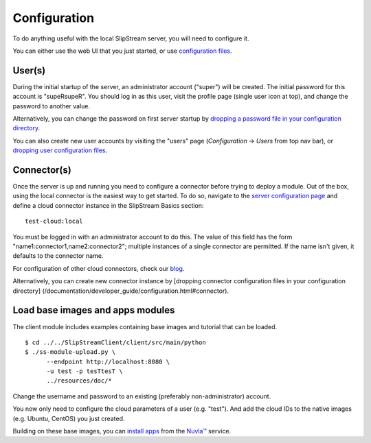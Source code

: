 Configuration
=============

To do anything useful with the local SlipStream server, you will need to
configure it.

You can either use the web UI that you just started, or use
`configuration
files </documentation/developer_guide/configuration_files.html>`__.

User(s)
-------

During the initial startup of the server, an administrator account
("super") will be created. The initial password for this account is
"supeRsupeR". You should log in as this user, visit the profile page
(single user icon at top), and change the password to another value.

Alternatively, you can change the password on first server startup by
`dropping a password file in your configuration
directory </documentation/developer_guide/configuration_files.html#password>`__.

You can also create new user accounts by visiting the "users" page
(*Configuration* -> *Users* from top nav bar), or `dropping user
configuration
files </documentation/developer_guide/configuration_files.html#user>`__.

Connector(s)
------------

Once the server is up and running you need to configure a connector
before trying to deploy a module. Out of the box, using the local
connector is the easiest way to get started. To do so, navigate to the
`server configuration page <http://localhost:8080/configuration>`__ and
define a cloud connector instance in the SlipStream Basics section:

::

    test-cloud:local

You must be logged in with an administrator account to do this. The
value of this field has the form "name1:connector1,name2:connector2";
multiple instances of a single connector are permitted. If the name
isn't given, it defaults to the connector name.

For configuration of other cloud connectors, check our
`blog <http://sixsq.com/blog/index.html>`__.

Alternatively, you can create new connector instance by [dropping
connector configuration files in your configuration directory]
(/documentation/developer\_guide/configuration.html#connector).

Load base images and apps modules
---------------------------------

The client module includes examples containing base images and tutorial
that can be loaded.

::

    $ cd ../../SlipStreamClient/client/src/main/python
    $ ./ss-module-upload.py \
          --endpoint http://localhost:8080 \
          -u test -p tesTtesT \
          ../resources/doc/*

Change the username and password to an existing (preferably
non-administrator) account.

You now only need to configure the cloud parameters of a user (e.g.
"test"). And add the cloud IDs to the native images (e.g. Ubuntu,
CentOS) you just created.

Building on these base images, you can `install
apps <https://github.com/slipstream/apps>`__ from the
`Nuvla™ <http://nuv.la>`__ service.
